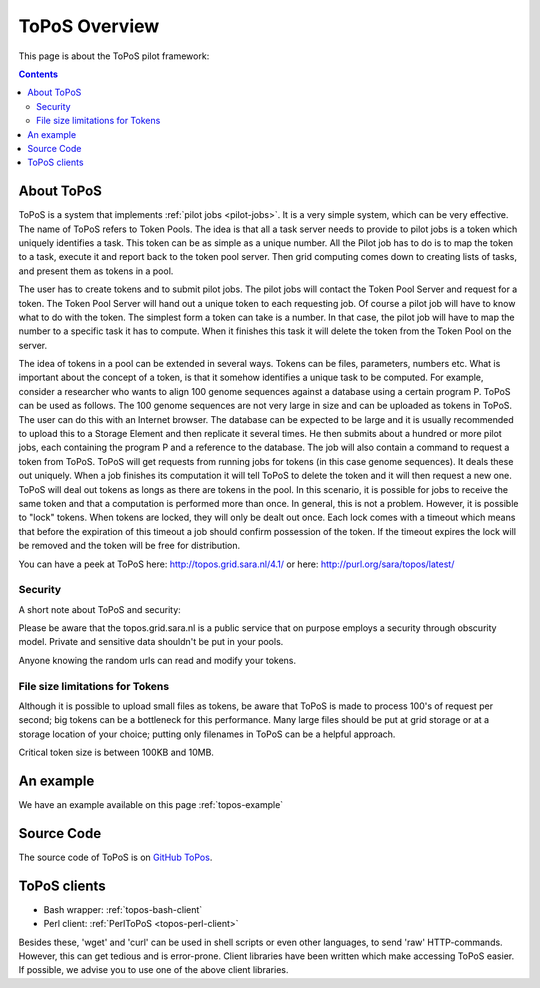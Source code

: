 
.. _topos-overview:

**************
ToPoS Overview
**************

This page is about the ToPoS pilot framework:

.. contents::
    :depth: 4


.. _about-topos:

===========
About ToPoS
===========

ToPoS is a system that implements :ref:`pilot jobs <pilot-jobs>`. It is a very simple system, which can be very effective. The name of ToPoS refers to Token Pools. The idea is that all a task server needs to provide to pilot jobs is a token which uniquely identifies a task. This token can be as simple as a unique number. All the Pilot job has to do is to map the token to a task, execute it and report back to the token pool server. Then grid computing comes down to creating lists of tasks, and present them as tokens in a pool.

The user has to create tokens and to submit pilot jobs. The pilot jobs will contact the Token Pool Server and request for a token. The Token Pool Server will hand out a unique token to each requesting job. Of course a pilot job will have to know what to do with the token. The simplest form a token can take is a number. In that case, the pilot job will have to map the number to a specific task it has to compute. When it finishes this task it will delete the token from the Token Pool on the server.

The idea of tokens in a pool can be extended in several ways. Tokens can be files, parameters, numbers etc. What is important about the concept of a token, is that it somehow identifies a unique task to be computed. For example, consider a researcher who wants to align 100 genome sequences against a database using a certain program P. ToPoS can be used as follows. The 100 genome sequences are not very large in size and can be uploaded as tokens in ToPoS. The user can do this with an Internet browser. The database can be expected to be large and it is usually recommended to upload this to a Storage Element and then replicate it several times. He then submits about a hundred or more pilot jobs, each containing the program P and a reference to the database. The job will also contain a command to request a token from ToPoS. ToPoS will get requests from running jobs for tokens (in this case genome sequences). It deals these out uniquely. When a job finishes its computation it will tell ToPoS to delete the token and it will then request a new one. ToPoS will deal out tokens as longs as there are tokens in the pool. In this scenario, it is possible for jobs to receive the same token and that a computation is performed more than once. In general, this is not a problem. However, it is possible to "lock" tokens. When tokens are locked, they will only be dealt out once. Each lock comes with a timeout which means that before the expiration of this timeout a job should confirm possession of the token. If the timeout expires the lock will be removed and the token will be free for distribution.

You can have a peek at ToPoS here: http://topos.grid.sara.nl/4.1/ or here: http://purl.org/sara/topos/latest/


.. _topos-security:

Security
========

A short note about ToPoS and security:

Please be aware that the topos.grid.sara.nl is a public service that on purpose employs a security through obscurity model. Private and sensitive data shouldn't be put in your pools.

Anyone knowing the random urls can read and modify your tokens.


.. _topos-token-size:

File size limitations for Tokens
================================

Although it is possible to upload small files as tokens, be aware that ToPoS is made to process 100's of request per second; big tokens can be a bottleneck for this performance. Many large files should be put at grid storage or at a storage location of your choice; putting only filenames in ToPoS can be a helpful approach.

Critical token size is between 100KB and 10MB.

==========
An example
==========

We have an example available on this page :ref:`topos-example`

.. _topos-source:

===========
Source Code
===========

The source code of ToPoS is on `GitHub ToPos`_.


.. _topos-clients:

=============
ToPoS clients
=============

* Bash wrapper: :ref:`topos-bash-client`

* Perl client: :ref:`PerlToPoS <topos-perl-client>`

Besides these, 'wget' and 'curl' can be used in shell scripts or even other languages, to send 'raw' HTTP-commands. However, this can get tedious and is error-prone. Client libraries have been written which make accessing ToPoS easier. If possible, we advise you to use one of the above client libraries.


..

..

.. Links:

.. _`GitHub ToPoS`: https://github.com/sara-nl/ToPoS
